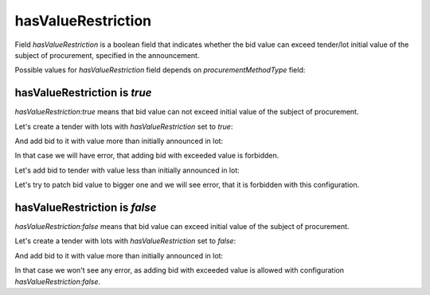 .. _has_value_restriction:

hasValueRestriction
====================

Field `hasValueRestriction` is a boolean field that indicates whether the bid value can exceed tender/lot initial value of the subject of procurement, specified in the announcement.

Possible values for `hasValueRestriction` field depends on `procurementMethodType` field:

.. csv-table::
   :file: csv/has-value-restriction-values.csv
   :header-rows: 1

hasValueRestriction is `true`
-----------------------------

`hasValueRestriction:true` means that bid value can not exceed initial value of the subject of procurement.

Let's create a tender with lots with `hasValueRestriction` set to `true`:

.. http:example:: http/has-value-restriction-true-tender-lots-post.http
   :code:

And add bid to it with value more than initially announced in lot:

.. http:example:: http/has-value-restriction-true-tender-lots-add-invalid-bid.http
   :code:

In that case we will have error, that adding bid with exceeded value is forbidden.

Let's add bid to tender with value less than initially announced in lot:

.. http:example:: http/has-value-restriction-true-tender-lots-add-valid-bid.http
   :code:

Let's try to patch bid value to bigger one and we will see error, that it is forbidden with this configuration.

.. http:example:: http/has-value-restriction-true-tender-lots-patch-bid.http
   :code:


hasValueRestriction is `false`
-------------------------------

`hasValueRestriction:false` means that bid value can exceed initial value of the subject of procurement.


Let's create a tender with lots with `hasValueRestriction` set to `false`:

.. http:example:: http/has-value-restriction-false-tender-lots-post.http
   :code:

And add bid to it with value more than initially announced in lot:

.. http:example:: http/has-value-restriction-false-tender-lots-add-valid-bid.http
   :code:

In that case we won't see any error, as adding bid with exceeded value is allowed with configuration `hasValueRestriction:false`.
